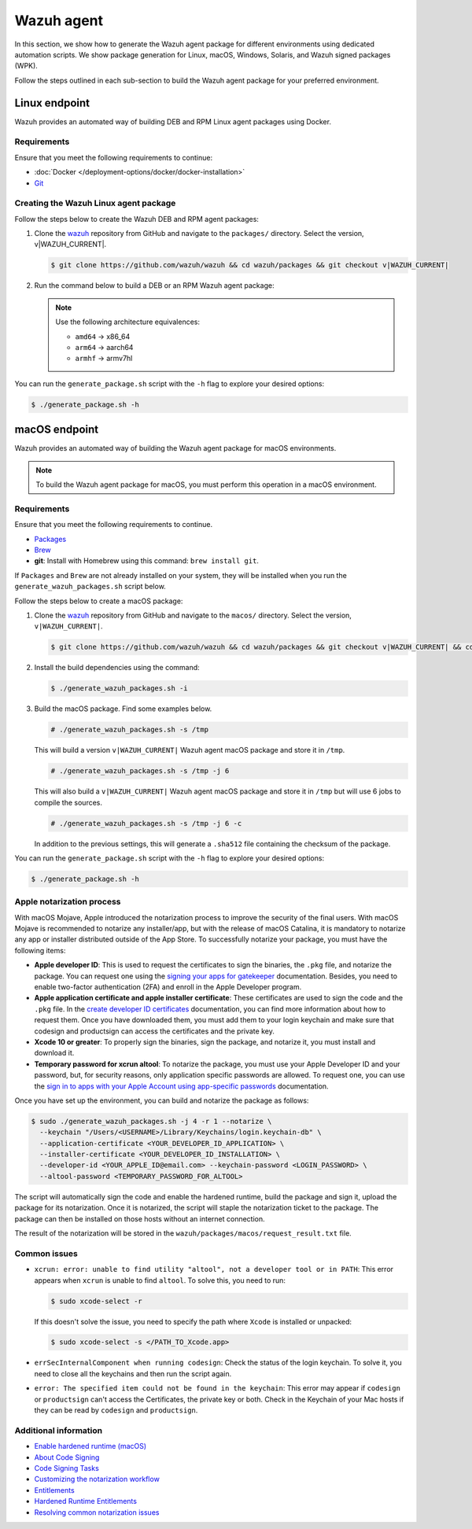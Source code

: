 .. Copyright (C) 2015, Wazuh, Inc.

.. meta::
   :description: In this section, we show how to generate the Wazuh agent package for different environments using dedicated automation scripts.

Wazuh agent
===========

In this section, we show how to generate the Wazuh agent package for different environments using dedicated automation scripts. We show package generation for Linux, macOS, Windows, Solaris, and Wazuh signed packages (WPK). 

Follow the steps outlined in each sub-section to build the Wazuh agent package for your preferred environment.

Linux endpoint
--------------

Wazuh provides an automated way of building DEB and RPM Linux agent packages using Docker.

Requirements
^^^^^^^^^^^^

Ensure that you meet the following requirements to continue:

-  :doc:`Docker </deployment-options/docker/docker-installation>`
-  `Git <https://git-scm.com/book/en/v2/Getting-Started-Installing-Git>`__

Creating the Wazuh Linux agent package
^^^^^^^^^^^^^^^^^^^^^^^^^^^^^^^^^^^^^^

Follow the steps below to create the Wazuh DEB and RPM  agent packages:

#. Clone the `wazuh <https://github.com/wazuh/wazuh>`__ repository from GitHub and navigate to the ``packages/`` directory. Select the version, v|WAZUH_CURRENT|.


   .. code-block:: console

      $ git clone https://github.com/wazuh/wazuh && cd wazuh/packages && git checkout v|WAZUH_CURRENT|

#. Run the command below  to build a DEB or an RPM Wazuh agent package:

   .. note::

      Use the following architecture equivalences:

      -  ``amd64`` -> x86_64
      -  ``arm64`` -> aarch64
      -  ``armhf`` -> armv7hl

   .. tabs::

      .. group-tab:: DEB

         .. code-block:: console

            # ./generate_package.sh -t agent -a amd64 -p /opt/ossec --system deb

         This command generates a  Wazuh agent v|WAZUH_CURRENT| DEB package with ``/opt/ossec/`` as the installation directory for ``x86_64`` systems.

      .. group-tab:: RPM

         .. code-block:: console

            # ./generate_package.sh -t agent -a amd64 -p /opt/ossec --system rpm

         This command generates a  Wazuh agent v|WAZUH_CURRENT| RPM package with ``/opt/ossec/`` as the installation directory for ``x86_64`` systems.

You can run the ``generate_package.sh`` script with the ``-h`` flag to explore your desired options:

.. code-block:: console

   $ ./generate_package.sh -h

macOS endpoint
--------------

Wazuh provides an automated way of building the Wazuh agent package for macOS environments.

.. note::

   To build the Wazuh agent package for macOS, you must perform this operation in a macOS environment.

Requirements
^^^^^^^^^^^^

Ensure that you meet the following requirements to continue.

-  `Packages <http://s.sudre.free.fr/Software/Packages/about.html>`__
-  `Brew <https://brew.sh/>`__
-  **git**: Install with Homebrew using this command:  ``brew install git``.

If ``Packages`` and ``Brew`` are not already installed on your system, they will be installed when you run the ``generate_wazuh_packages.sh`` script below.

Follow the steps below to create a macOS package:

#. Clone the `wazuh <https://github.com/wazuh/wazuh>`__ repository from GitHub and navigate to the ``macos/`` directory. Select the version, ``v|WAZUH_CURRENT|``.

   .. code-block:: console

      $ git clone https://github.com/wazuh/wazuh && cd wazuh/packages && git checkout v|WAZUH_CURRENT| && cd macos

#. Install the build dependencies using the command:

   .. code-block:: console

      $ ./generate_wazuh_packages.sh -i

#. Build the macOS package. Find some examples below.

   .. code-block:: console

      # ./generate_wazuh_packages.sh -s /tmp

   This will build a version ``v|WAZUH_CURRENT|`` Wazuh agent macOS package and store it in ``/tmp``.

   .. code-block:: console

      # ./generate_wazuh_packages.sh -s /tmp -j 6

   This will also build a ``v|WAZUH_CURRENT|`` Wazuh agent macOS package and store it in ``/tmp`` but will use 6 jobs to compile the sources.

   .. code-block:: console

      # ./generate_wazuh_packages.sh -s /tmp -j 6 -c

   In addition to the previous settings, this will generate a ``.sha512`` file containing the checksum of the package.

You can run the ``generate_package.sh`` script with the ``-h`` flag to explore your desired options:

.. code-block:: console

   $ ./generate_package.sh -h

Apple notarization process
^^^^^^^^^^^^^^^^^^^^^^^^^^

With macOS Mojave, Apple introduced the notarization process to improve the security of the final users. With macOS Mojave is recommended to notarize any installer/app, but with the release of macOS Catalina, it is mandatory to notarize any app or installer distributed outside of the App Store. To successfully notarize your package, you must have the following items:

-  **Apple developer ID**: This is used to request the certificates to sign the binaries, the ``.pkg`` file, and notarize the package. You can request one using the `signing your apps for gatekeeper <https://developer.apple.com/developer-id/>`__ documentation. Besides, you need to enable two-factor authentication (2FA) and enroll in the Apple Developer program.
-  **Apple application certificate and apple installer certificate**: These certificates are used to sign the code and the ``.pkg`` file. In the `create developer ID certificates <https://developer.apple.com/help/account/certificates/create-developer-id-certificates/>`__ documentation, you can find more information about how to request them. Once you have downloaded them, you must add them to your login keychain and make sure that codesign and productsign can access the certificates and the private key.
-  **Xcode 10 or greater**: To properly sign the binaries, sign the package, and notarize it, you must install and download it.
-  **Temporary password for xcrun altool**: To notarize the package, you must use your Apple Developer ID and your password, but, for security reasons, only application specific passwords are allowed. To request one, you can use the `sign in to apps with your Apple Account using app-specific passwords <https://support.apple.com/en-us/102654>`__ documentation.

Once you have set up the environment, you can build and notarize the package as follows:

.. code-block:: console

   $ sudo ./generate_wazuh_packages.sh -j 4 -r 1 --notarize \
     --keychain "/Users/<USERNAME>/Library/Keychains/login.keychain-db" \
     --application-certificate <YOUR_DEVELOPER_ID_APPLICATION> \
     --installer-certificate <YOUR_DEVELOPER_ID_INSTALLATION> \
     --developer-id <YOUR_APPLE_ID@email.com> --keychain-password <LOGIN_PASSWORD> \
     --altool-password <TEMPORARY_PASSWORD_FOR_ALTOOL>

The script will automatically sign the code and enable the hardened runtime, build the package and sign it, upload the package for its notarization. Once it is notarized, the script will staple the notarization ticket to the package. The package can then be installed on those hosts without an internet connection.

The result of the notarization will be stored in the ``wazuh/packages/macos/request_result.txt`` file.

Common issues
^^^^^^^^^^^^^^

-  ``xcrun: error: unable to find utility "altool", not a developer tool or in PATH``: This error appears when ``xcrun`` is unable to find ``altool``. To solve this, you need to run:

   .. code-block:: console

      $ sudo xcode-select -r

   If this doesn't solve the issue, you need to specify the path where ``Xcode`` is installed or unpacked: 

   .. code-block:: console

      $ sudo xcode-select -s </PATH_TO_Xcode.app>

-  ``errSecInternalComponent when running codesign``: Check the status of the login keychain. To solve it, you need to close all the keychains and then run the script again.

-  ``error: The specified item could not be found in the keychain``: This error may appear if ``codesign`` or ``productsign`` can't access the Certificates, the private key or both. Check in the Keychain of your Mac hosts if they can be read by ``codesign`` and ``productsign``.

Additional information
^^^^^^^^^^^^^^^^^^^^^^^

-  `Enable hardened runtime (macOS) <https://help.apple.com/xcode/mac/current/#/devf87a2ac8f>`_
-  `About Code Signing <https://developer.apple.com/library/archive/documentation/Security/Conceptual/CodeSigningGuide/Introduction/Introduction.html>`_
-  `Code Signing Tasks <https://developer.apple.com/library/archive/documentation/Security/Conceptual/CodeSigningGuide/Procedures/Procedures.html#//apple_ref/doc/uid/TP40005929-CH4-SW26>`_
-  `Customizing the notarization workflow <https://developer.apple.com/documentation/security/notarizing_your_app_before_distribution/customizing_the_notarization_workflow?language=objc>`_
-  `Entitlements <https://developer.apple.com/documentation/bundleresources/entitlements>`_
-  `Hardened Runtime Entitlements <https://developer.apple.com/documentation/security/hardened_runtime_entitlements?language=objc>`_
-  `Resolving common notarization issues <https://developer.apple.com/documentation/security/notarizing_your_app_before_distribution/resolving_common_notarization_issues>`_
